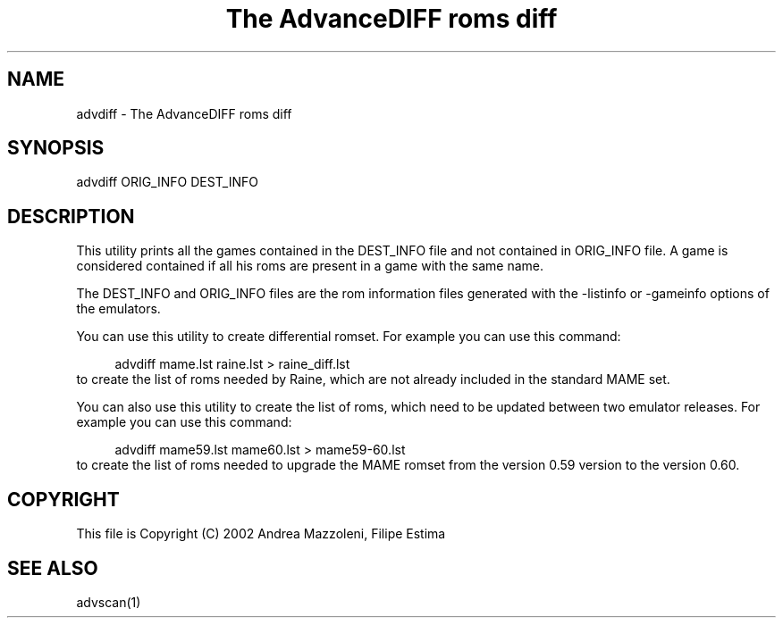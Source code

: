 .TH "The AdvanceDIFF roms diff" 1
.SH NAME
advdiff \(hy The AdvanceDIFF roms diff
.SH SYNOPSIS 
advdiff ORIG_INFO DEST_INFO
.PD 0
.PP
.PD
.SH DESCRIPTION 
This utility prints all the games contained in the
DEST_INFO file and not contained in ORIG_INFO file.
A game is considered contained if all his roms are present
in a game with the same name.
.PP
The DEST_INFO and ORIG_INFO files are the rom information
files generated with the \(hylistinfo or \(hygameinfo options of
the emulators.
.PP
You can use this utility to create differential romset.
For example you can use this command:
.PP
.RS 4
advdiff mame.lst raine.lst > raine_diff.lst
.PD 0
.PP
.PD
.RE
.PP
to create the list of roms needed by Raine, which are not
already included in the standard MAME set.
.PP
You can also use this utility to create the list of roms,
which need to be updated between two emulator releases.
For example you can use this command:
.PP
.RS 4
advdiff mame59.lst mame60.lst > mame59\(hy60.lst
.PD 0
.PP
.PD
.RE
.PP
to create the list of roms needed to upgrade the MAME
romset from the version 0.59 version to the version 0.60.
.SH COPYRIGHT 
This file is Copyright (C) 2002 Andrea Mazzoleni, Filipe Estima
.SH SEE ALSO 
advscan(1)

